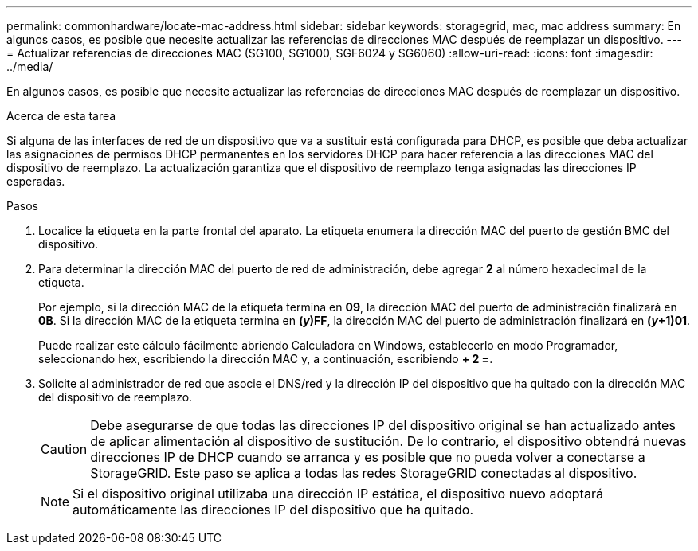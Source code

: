 ---
permalink: commonhardware/locate-mac-address.html 
sidebar: sidebar 
keywords: storagegrid, mac, mac address 
summary: En algunos casos, es posible que necesite actualizar las referencias de direcciones MAC después de reemplazar un dispositivo. 
---
= Actualizar referencias de direcciones MAC (SG100, SG1000, SGF6024 y SG6060)
:allow-uri-read: 
:icons: font
:imagesdir: ../media/


[role="lead"]
En algunos casos, es posible que necesite actualizar las referencias de direcciones MAC después de reemplazar un dispositivo.

.Acerca de esta tarea
Si alguna de las interfaces de red de un dispositivo que va a sustituir está configurada para DHCP, es posible que deba actualizar las asignaciones de permisos DHCP permanentes en los servidores DHCP para hacer referencia a las direcciones MAC del dispositivo de reemplazo. La actualización garantiza que el dispositivo de reemplazo tenga asignadas las direcciones IP esperadas.

.Pasos
. Localice la etiqueta en la parte frontal del aparato. La etiqueta enumera la dirección MAC del puerto de gestión BMC del dispositivo.
. Para determinar la dirección MAC del puerto de red de administración, debe agregar *2* al número hexadecimal de la etiqueta.
+
Por ejemplo, si la dirección MAC de la etiqueta termina en *09*, la dirección MAC del puerto de administración finalizará en *0B*. Si la dirección MAC de la etiqueta termina en *(_y_)FF*, la dirección MAC del puerto de administración finalizará en *(_y_+1)01*.

+
Puede realizar este cálculo fácilmente abriendo Calculadora en Windows, establecerlo en modo Programador, seleccionando hex, escribiendo la dirección MAC y, a continuación, escribiendo *+ 2 =*.

. Solicite al administrador de red que asocie el DNS/red y la dirección IP del dispositivo que ha quitado con la dirección MAC del dispositivo de reemplazo.
+

CAUTION: Debe asegurarse de que todas las direcciones IP del dispositivo original se han actualizado antes de aplicar alimentación al dispositivo de sustitución. De lo contrario, el dispositivo obtendrá nuevas direcciones IP de DHCP cuando se arranca y es posible que no pueda volver a conectarse a StorageGRID. Este paso se aplica a todas las redes StorageGRID conectadas al dispositivo.

+

NOTE: Si el dispositivo original utilizaba una dirección IP estática, el dispositivo nuevo adoptará automáticamente las direcciones IP del dispositivo que ha quitado.


